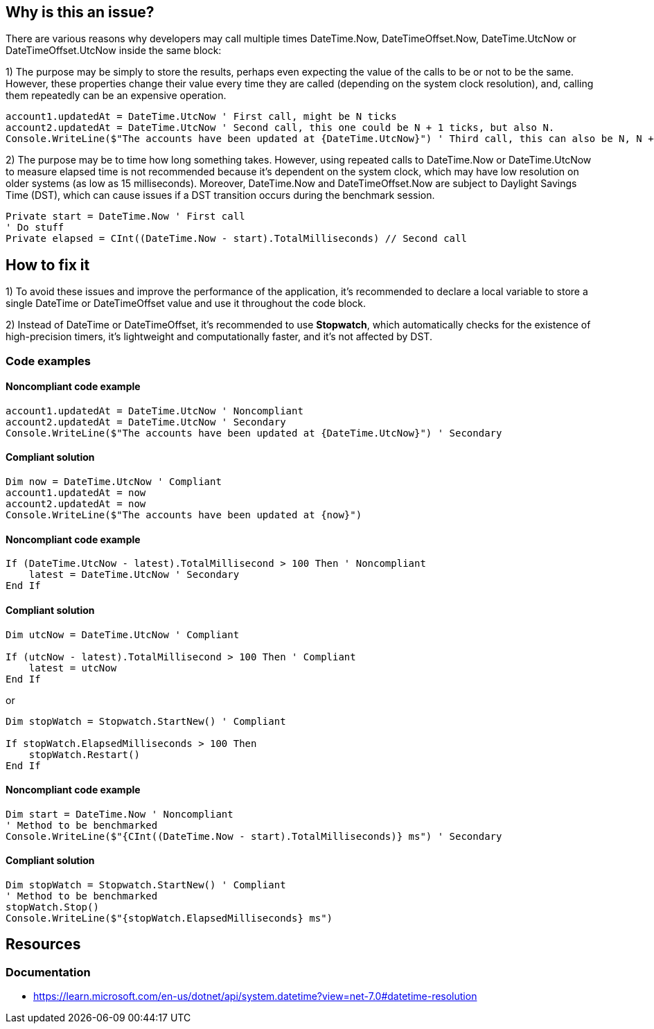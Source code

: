 == Why is this an issue?

There are various reasons why developers may call multiple times DateTime.Now, DateTimeOffset.Now, 
DateTime.UtcNow or DateTimeOffset.UtcNow inside the same block:

1) The purpose may be simply to store the results, perhaps even expecting the value of the calls to be or not to be the same. 
However, these properties change their value every time they are called (depending on the system clock resolution), and, calling them repeatedly can be an expensive operation. 

[source,vbnet]
----
account1.updatedAt = DateTime.UtcNow ' First call, might be N ticks
account2.updatedAt = DateTime.UtcNow ' Second call, this one could be N + 1 ticks, but also N.
Console.WriteLine($"The accounts have been updated at {DateTime.UtcNow}") ' Third call, this can also be N, N + 1 or N + 2 ticks
----

2) The purpose may be to time how long something takes.
However, using repeated calls to DateTime.Now or DateTime.UtcNow to measure elapsed time is not recommended because it's dependent on the system clock, which may have low resolution on older systems (as low as 15 milliseconds). Moreover, DateTime.Now and DateTimeOffset.Now are subject to Daylight Savings Time (DST), which can cause issues if a DST transition occurs during the benchmark session.

[source,vbnet]
----
Private start = DateTime.Now ' First call
' Do stuff
Private elapsed = CInt((DateTime.Now - start).TotalMilliseconds) // Second call
----

== How to fix it

1) To avoid these issues and improve the performance of the application, it's recommended to declare a local variable to store a single DateTime or DateTimeOffset value and use it throughout the code block.

2) Instead of DateTime or DateTimeOffset, it's recommended to use *Stopwatch*, which automatically checks for the existence of high-precision timers, it’s lightweight and computationally faster, and it’s not affected by DST.

=== Code examples

==== Noncompliant code example

[source,vbnet,diff-id=1,diff-type=noncompliant]
----
account1.updatedAt = DateTime.UtcNow ' Noncompliant
account2.updatedAt = DateTime.UtcNow ' Secondary
Console.WriteLine($"The accounts have been updated at {DateTime.UtcNow}") ' Secondary
----

==== Compliant solution

[source,vbnet,diff-id=1,diff-type=compliant]
----
Dim now = DateTime.UtcNow ' Compliant
account1.updatedAt = now
account2.updatedAt = now
Console.WriteLine($"The accounts have been updated at {now}")
----

==== Noncompliant code example

[source,vbnet,diff-id=1,diff-type=noncompliant]
----
If (DateTime.UtcNow - latest).TotalMillisecond > 100 Then ' Noncompliant
    latest = DateTime.UtcNow ' Secondary
End If
----

==== Compliant solution

[source,vbnet,diff-id=1,diff-type=compliant]
----
Dim utcNow = DateTime.UtcNow ' Compliant

If (utcNow - latest).TotalMillisecond > 100 Then ' Compliant
    latest = utcNow
End If
----

or

[source,vbnet,diff-id=1,diff-type=compliant]
----
Dim stopWatch = Stopwatch.StartNew() ' Compliant

If stopWatch.ElapsedMilliseconds > 100 Then
    stopWatch.Restart()
End If
----

==== Noncompliant code example

[source,vbnet,diff-id=1,diff-type=noncompliant]
----
Dim start = DateTime.Now ' Noncompliant
' Method to be benchmarked
Console.WriteLine($"{CInt((DateTime.Now - start).TotalMilliseconds)} ms") ' Secondary
----

==== Compliant solution

[source,vbnet,diff-id=1,diff-type=compliant]
----
Dim stopWatch = Stopwatch.StartNew() ' Compliant
' Method to be benchmarked
stopWatch.Stop()
Console.WriteLine($"{stopWatch.ElapsedMilliseconds} ms")
----

== Resources

=== Documentation

* https://learn.microsoft.com/en-us/dotnet/api/system.datetime?view=net-7.0#datetime-resolution
